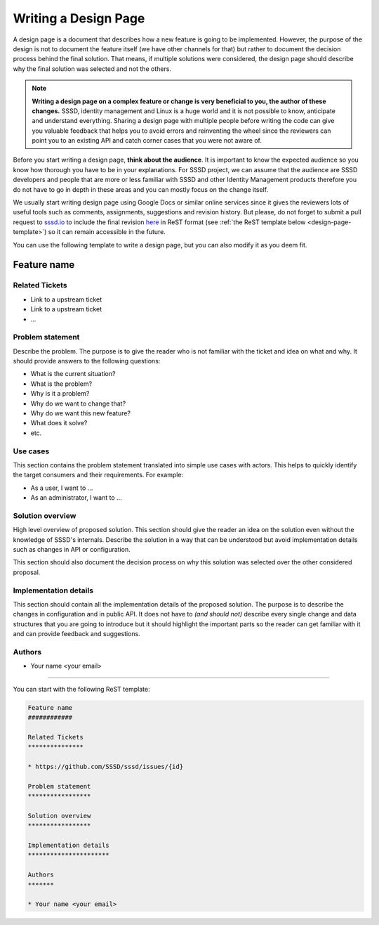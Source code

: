 Writing a Design Page
#####################

A design page is a document that describes how a new feature is going to be
implemented. However, the purpose of the design is not to document the feature
itself (we have other channels for that) but rather to document the decision
process behind the final solution. That means, if multiple solutions were
considered, the design page should describe why the final solution was selected
and not the others.

.. note::

    **Writing a design page on a complex feature or change is very beneficial to
    you, the author of these changes.** SSSD, identity management and Linux is a
    huge world and it is not possible to know, anticipate and understand
    everything. Sharing a design page with multiple people before writing the
    code can give you valuable feedback that helps you to avoid errors and
    reinventing the wheel since the reviewers can point you to an existing API
    and catch corner cases that you were not aware of.

Before you start writing a design page, **think about the audience**. It is
important to know the expected audience so you know how thorough you have to be
in your explanations. For SSSD project, we can assume that the audience are
SSSD developers and people that are more or less familiar with SSSD and other
Identity Management products therefore you do not have to go in depth in these
areas and you can mostly focus on the change itself.

We usually start writing design page using Google Docs or similar online
services since it gives the reviewers lots of useful tools such as comments,
assignments, suggestions and revision history. But please, do not forget to
submit a pull request to `sssd.io`_ to include the final revision `here`_ in
ReST format (see :ref:`the ReST template below <design-page-template>`) so it
can remain accessible in the future.

.. _sssd.io: https://github.com/SSSD/sssd.io
.. _here: https://github.com/SSSD/sssd.io/tree/master/src/design-pages

You can use the following template to write a design page, but you can also
modify it as you deem fit.

Feature name
************

Related Tickets
===============

* Link to a upstream ticket
* Link to a upstream ticket
* ...

Problem statement
=================

Describe the problem. The purpose is to give the reader who is not familiar with
the ticket and idea on what and why. It should provide answers to the following
questions:

* What is the current situation?
* What is the problem?
* Why is it a problem?
* Why do we want to change that?
* Why do we want this new feature?
* What does it solve?
* etc.

Use cases
=========

This section contains the problem statement translated into simple use cases
with actors. This helps to quickly identify the target consumers and their
requirements. For example:

* As a user, I want to ...
* As an administrator, I want to ...

Solution overview
=================

High level overview of proposed solution. This section should give the reader an
idea on the solution even without the knowledge of SSSD's internals. Describe
the solution in a way that can be understood but avoid implementation details
such as changes in API or configuration.

This section should also document the decision process on why this solution was
selected over the other considered proposal.

Implementation details
======================

This section should contain all the implementation details of the proposed
solution. The purpose is to describe the changes in configuration and in public
API. It does not have to *(and should not)* describe every single change
and data structures that you are going to introduce but it should highlight the
important parts so the reader can get familiar with it and can provide feedback
and suggestions.

Authors
=======

* Your name <your email>

----

You can start with the following ReST template:

.. _design-page-template:

.. code-block:: rst

    Feature name
    ############

    Related Tickets
    ***************

    * https://github.com/SSSD/sssd/issues/{id}

    Problem statement
    *****************

    Solution overview
    *****************

    Implementation details
    **********************

    Authors
    *******

    * Your name <your email>
